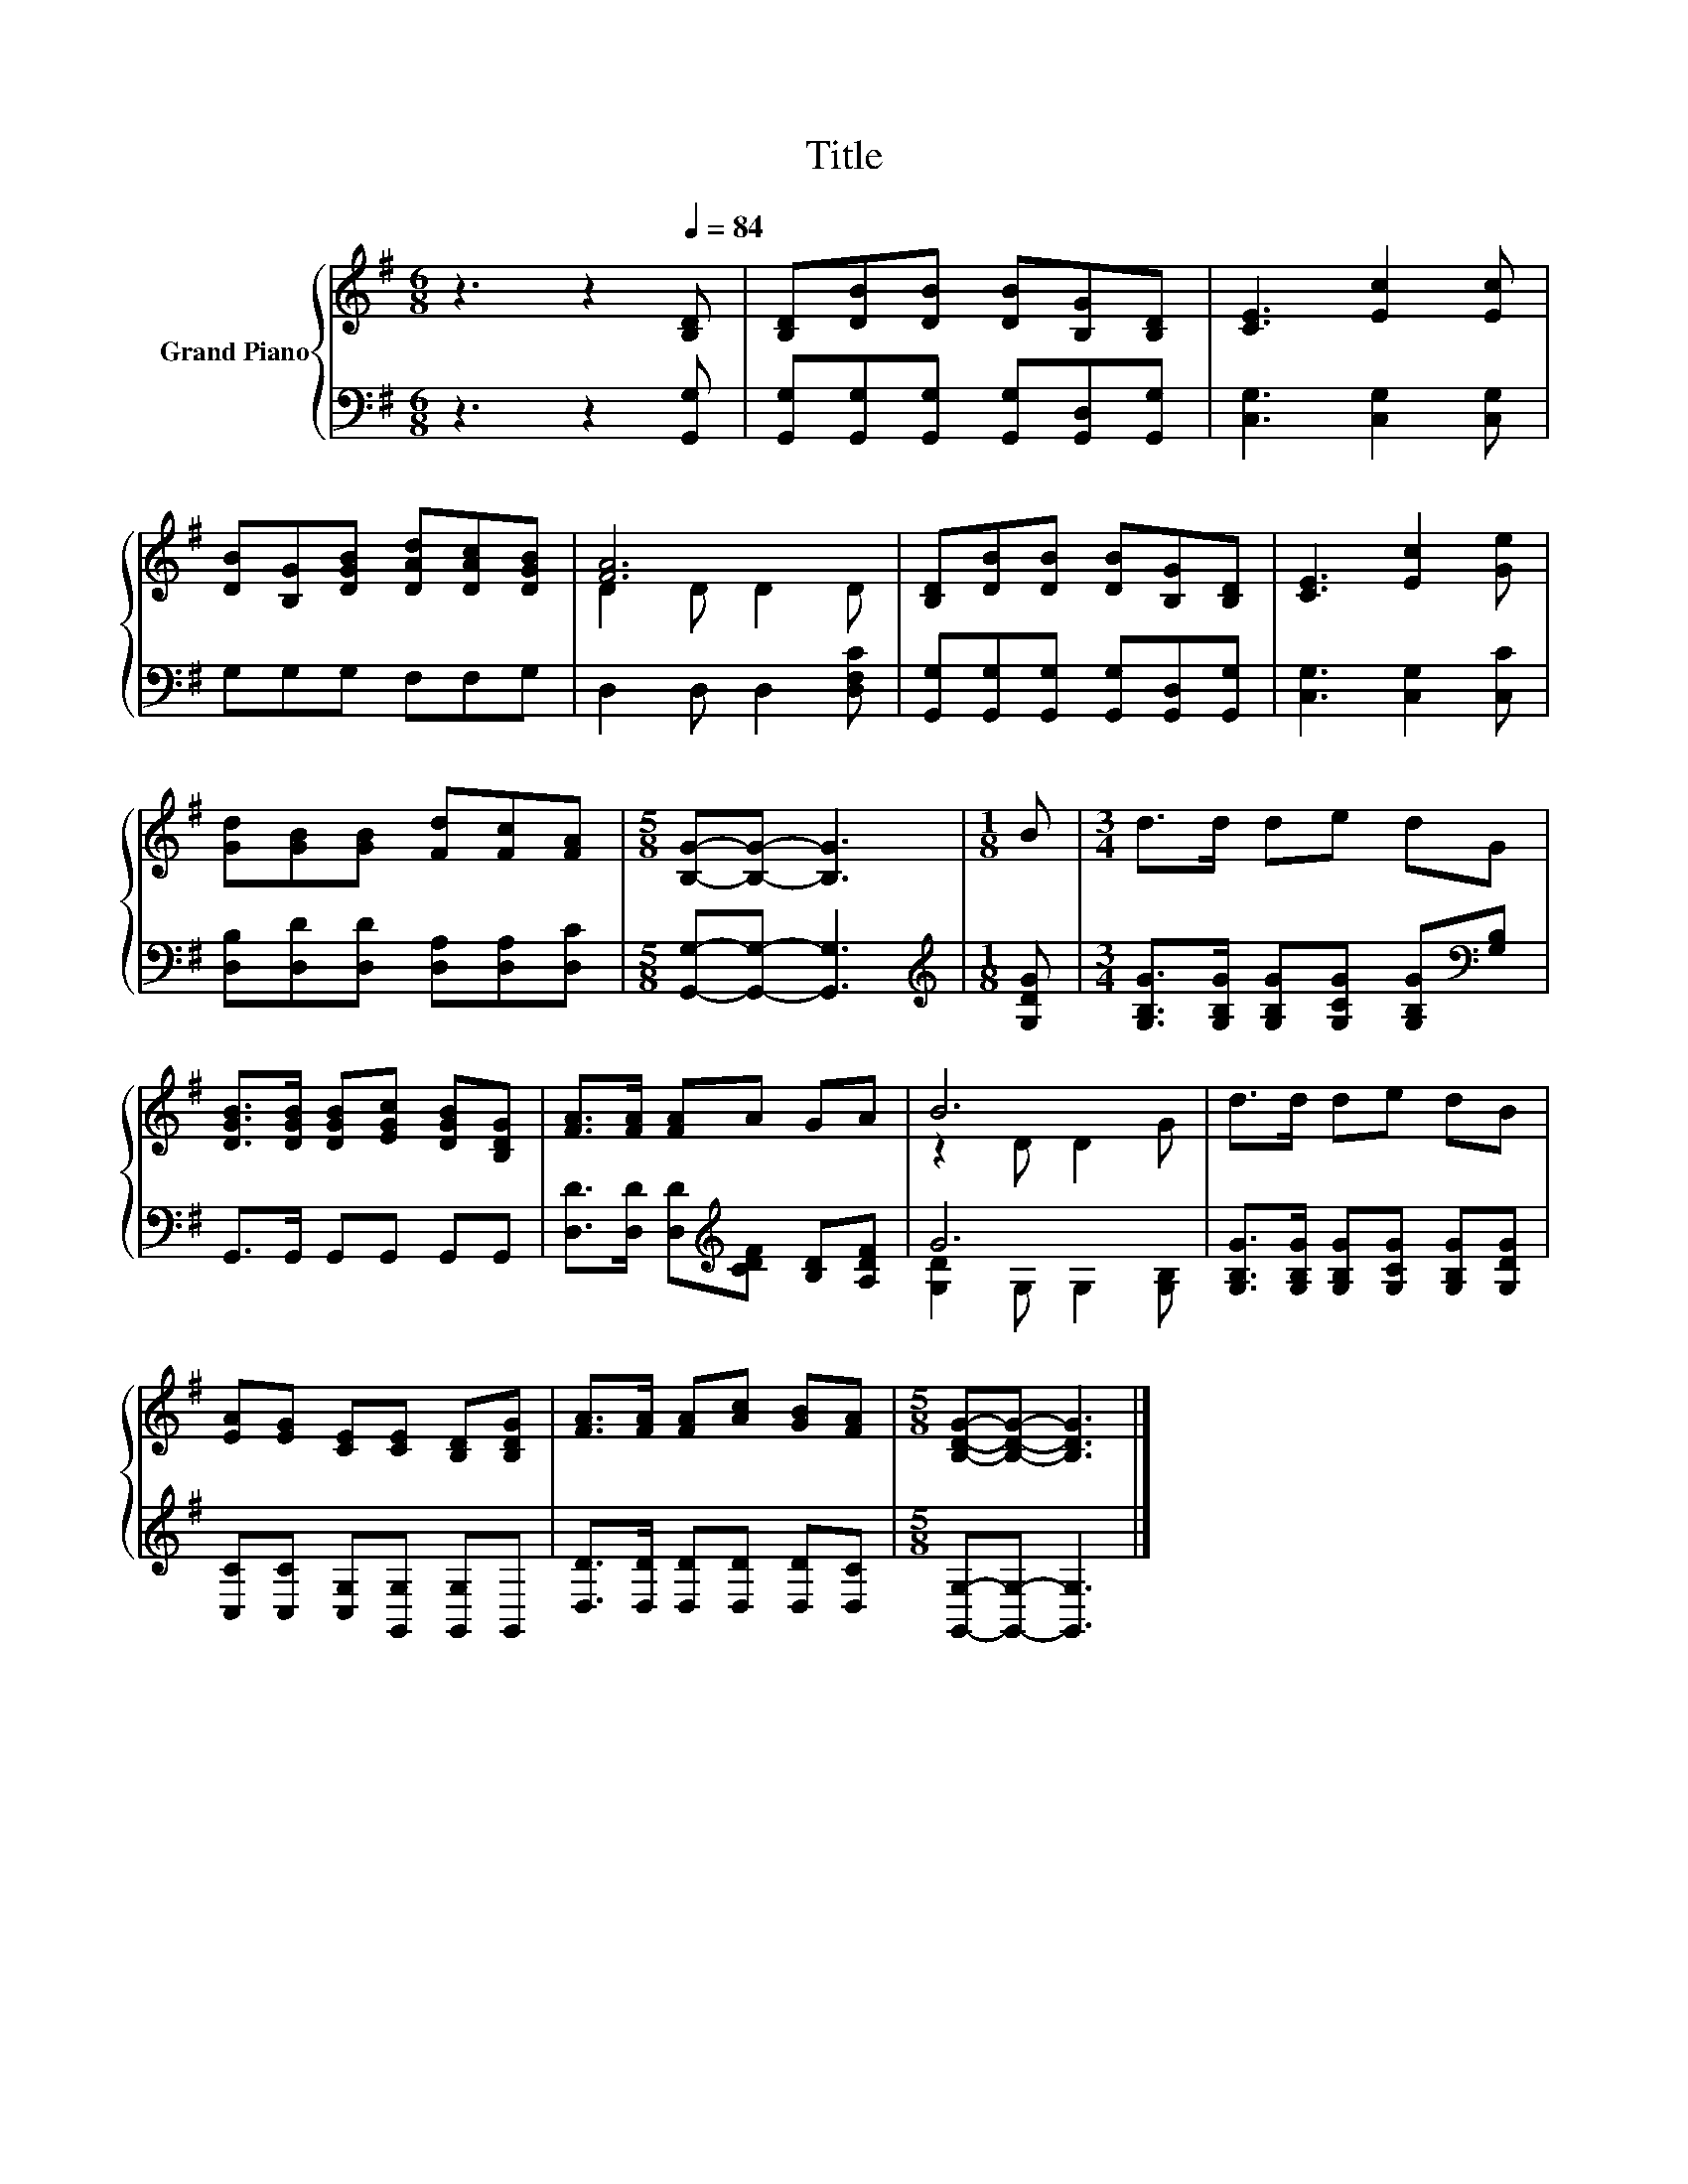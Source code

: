 X:1
T:Title
%%score { ( 1 3 ) | ( 2 4 ) }
L:1/8
M:6/8
K:G
V:1 treble nm="Grand Piano"
V:3 treble 
V:2 bass 
V:4 bass 
V:1
 z3 z2[Q:1/4=84] [B,D] | [B,D][DB][DB] [DB][B,G][B,D] | [CE]3 [Ec]2 [Ec] | %3
 [DB][B,G][DGB] [DAd][DAc][DGB] | [FA]6 | [B,D][DB][DB] [DB][B,G][B,D] | [CE]3 [Ec]2 [Ge] | %7
 [Gd][GB][GB] [Fd][Fc][FA] |[M:5/8] [B,G]-[B,G]- [B,G]3 |[M:1/8] B |[M:3/4] d>d de dG | %11
 [DGB]>[DGB] [DGB][EGc] [DGB][B,DG] | [FA]>[FA] [FA]A GA | B6 | d>d de dB | %15
 [EA][EG] [CE][CE] [B,D][B,DG] | [FA]>[FA] [FA][Ac] [GB][FA] |[M:5/8] [B,DG]-[B,DG]- [B,DG]3 |] %18
V:2
 z3 z2 [G,,G,] | [G,,G,][G,,G,][G,,G,] [G,,G,][G,,D,][G,,G,] | [C,G,]3 [C,G,]2 [C,G,] | %3
 G,G,G, F,F,G, | D,2 D, D,2 [D,F,C] | [G,,G,][G,,G,][G,,G,] [G,,G,][G,,D,][G,,G,] | %6
 [C,G,]3 [C,G,]2 [C,C] | [D,B,][D,D][D,D] [D,A,][D,A,][D,C] |[M:5/8] [G,,G,]-[G,,G,]- [G,,G,]3 | %9
[M:1/8][K:treble] [G,DG] |[M:3/4] [G,B,G]>[G,B,G] [G,B,G][G,CG] [G,B,G][K:bass][G,B,] | %11
 G,,>G,, G,,G,, G,,G,, | [D,D]>[D,D] [D,D][K:treble][CDF] [B,D][A,DF] | G6 | %14
 [G,B,G]>[G,B,G] [G,B,G][G,CG] [G,B,G][G,DG] | [C,C][C,C] [C,G,][G,,G,] [G,,G,]G,, | %16
 [D,D]>[D,D] [D,D][D,D] [D,D][D,C] |[M:5/8] [G,,G,]-[G,,G,]- [G,,G,]3 |] %18
V:3
 x6 | x6 | x6 | x6 | D2 D D2 D | x6 | x6 | x6 |[M:5/8] x5 |[M:1/8] x |[M:3/4] x6 | x6 | x6 | %13
 z2 D D2 G | x6 | x6 | x6 |[M:5/8] x5 |] %18
V:4
 x6 | x6 | x6 | x6 | x6 | x6 | x6 | x6 |[M:5/8] x5 |[M:1/8][K:treble] x |[M:3/4] x5[K:bass] x | %11
 x6 | x3[K:treble] x3 | [G,D]2 G, G,2 [G,B,] | x6 | x6 | x6 |[M:5/8] x5 |] %18

